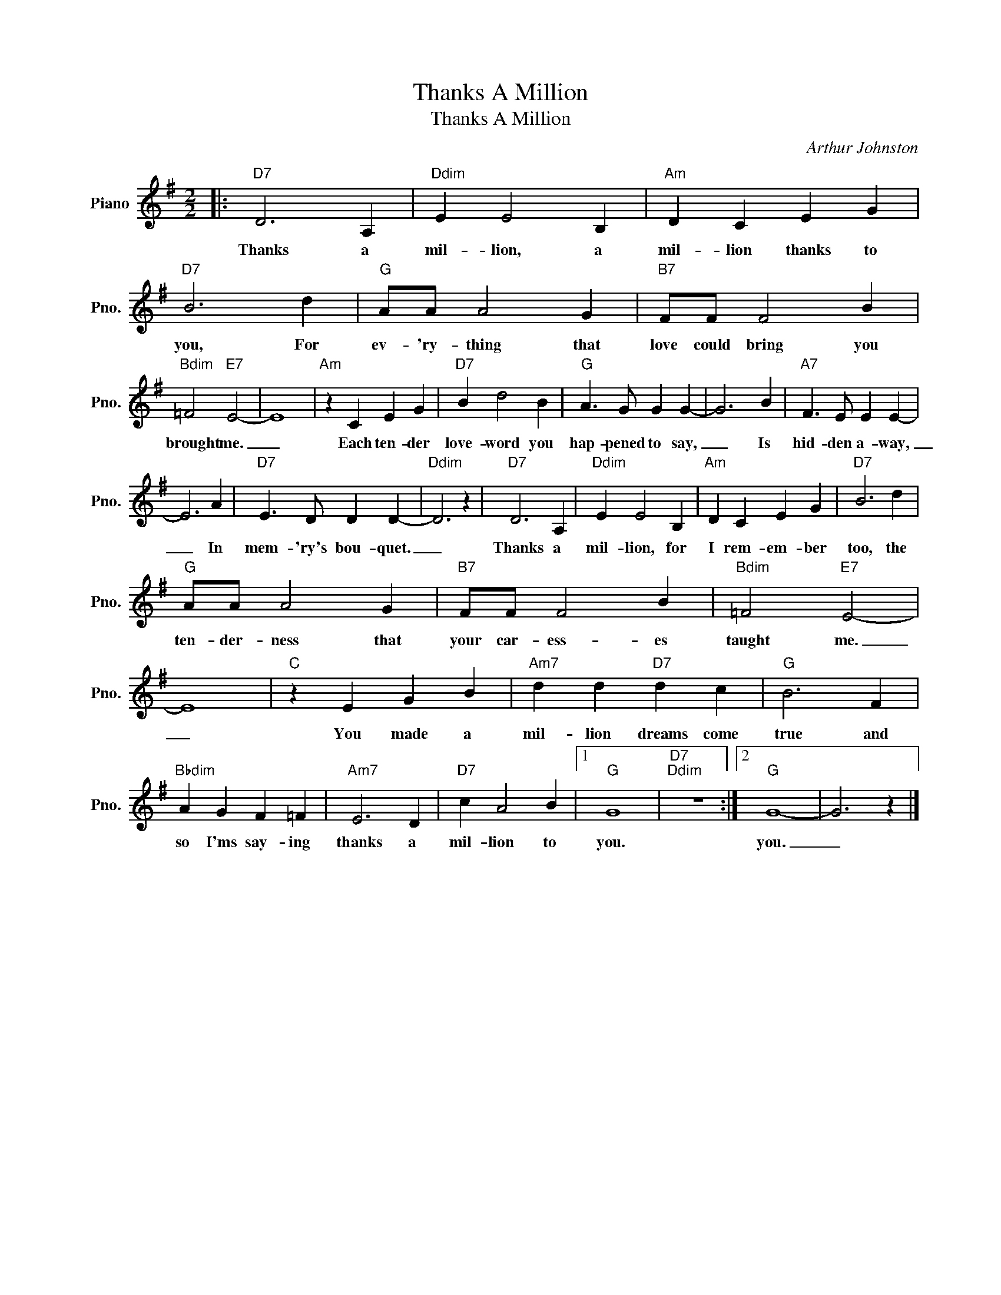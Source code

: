X:1
T:Thanks A Million
T:Thanks A Million
C:Arthur Johnston
Z:All Rights Reserved
L:1/4
M:2/2
K:G
V:1 treble nm="Piano" snm="Pno."
%%MIDI program 0
%%MIDI control 7 100
%%MIDI control 10 64
V:1
|:"D7" D3 A, |"Ddim" E E2 B, |"Am" D C E G |"D7" B3 d |"G" A/A/ A2 G |"B7" F/F/ F2 B | %6
w: Thanks a|mil- lion, a|mil- lion thanks to|you, For|ev- 'ry- thing that|love could bring you|
"Bdim" =F2"E7" E2- | E4 |"Am" z C E G |"D7" B d2 B |"G" A3/2 G/ G G- | G3 B |"A7" F3/2 E/ E E- | %13
w: brought me.|_|Each ten- der|love- word you|hap- pened to say,|_ Is|hid- den a- way,|
 E3 A |"D7" E3/2 D/ D D- |"Ddim" D3 z |"D7" D3 A, |"Ddim" E E2 B, |"Am" D C E G |"D7" B3 d | %20
w: _ In|mem- 'ry's bou- quet.|_|Thanks a|mil- lion, for|I rem- em- ber|too, the|
"G" A/A/ A2 G |"B7" F/F/ F2 B |"Bdim" =F2"E7" E2- | E4 |"C" z E G B |"Am7" d d"D7" d c |"G" B3 F | %27
w: ten- der- ness that|your car- ess- es|taught me.|_|You made a|mil- lion dreams come|true and|
"Bbdim" A G F =F |"Am7" E3 D |"D7" c A2 B |1"G" G4 |"D7""Ddim" z4 :|2"G" G4- | G3 z |] %34
w: so I'ms say- ing|thanks a|mil- lion to|you.||you.|_|

